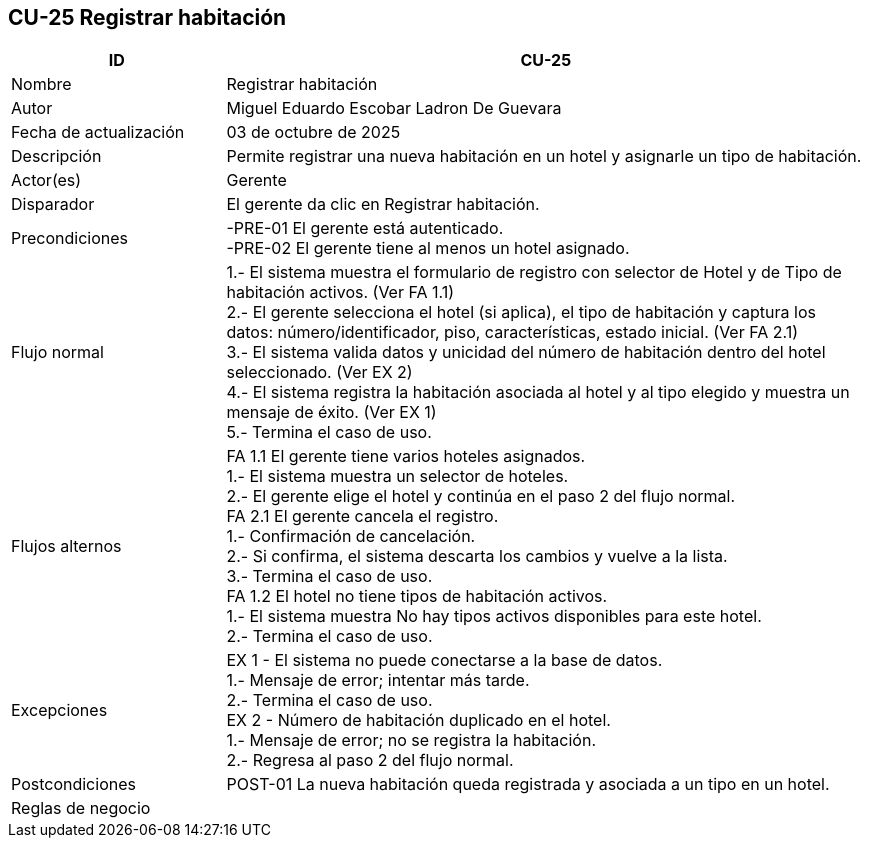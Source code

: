 == CU-25 Registrar habitación
[cols="25,~",options="header"]
|===
| ID | CU-25
| Nombre | Registrar habitación
| Autor | Miguel Eduardo Escobar Ladron De Guevara
| Fecha de actualización | 03 de octubre de 2025
| Descripción | Permite registrar una nueva habitación en un hotel y asignarle un tipo de habitación.
| Actor(es) | Gerente
| Disparador | El gerente da clic en Registrar habitación.
| Precondiciones | -PRE-01 El gerente está autenticado. +
-PRE-02 El gerente tiene al menos un hotel asignado.
| Flujo normal |
1.- El sistema muestra el formulario de registro con selector de Hotel y de Tipo de habitación activos. (Ver FA 1.1) +
2.- El gerente selecciona el hotel (si aplica), el tipo de habitación y captura los datos: número/identificador, piso, características, estado inicial. (Ver FA 2.1) +
3.- El sistema valida datos y unicidad del número de habitación dentro del hotel seleccionado. (Ver EX 2) +
4.- El sistema registra la habitación asociada al hotel y al tipo elegido y muestra un mensaje de éxito. (Ver EX 1) +
5.- Termina el caso de uso.
| Flujos alternos |
FA 1.1 El gerente tiene varios hoteles asignados. +
1.- El sistema muestra un selector de hoteles. +
2.- El gerente elige el hotel y continúa en el paso 2 del flujo normal. +
FA 2.1 El gerente cancela el registro. +
1.- Confirmación de cancelación. +
2.- Si confirma, el sistema descarta los cambios y vuelve a la lista. +
3.- Termina el caso de uso. +
FA 1.2 El hotel no tiene tipos de habitación activos. +
1.- El sistema muestra No hay tipos activos disponibles para este hotel. +
2.- Termina el caso de uso.
| Excepciones |
EX 1 - El sistema no puede conectarse a la base de datos. +
1.- Mensaje de error; intentar más tarde. +
2.- Termina el caso de uso. +
EX 2 - Número de habitación duplicado en el hotel. +
1.- Mensaje de error; no se registra la habitación. +
2.- Regresa al paso 2 del flujo normal.
| Postcondiciones | POST-01 La nueva habitación queda registrada y asociada a un tipo en un hotel.
|Reglas de negocio|
|===
